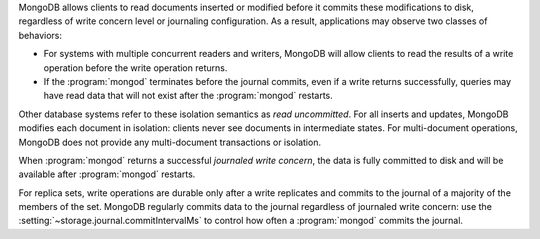 MongoDB allows clients to read documents inserted or modified before
it commits these modifications to disk, regardless of write concern
level or journaling configuration. As a result, applications may
observe two classes of behaviors:

- For systems with multiple concurrent readers and writers, MongoDB
  will allow clients to read the results of a write operation
  before the write operation returns.

- If the :program:`mongod` terminates before the journal commits, even
  if a write returns successfully, queries may have read data that will
  not exist after the :program:`mongod` restarts.

Other database systems refer to these isolation semantics as *read
uncommitted*. For all inserts and updates, MongoDB modifies each
document in isolation: clients never see documents in intermediate
states. For multi-document operations, MongoDB does not provide any
multi-document transactions or isolation.

When :program:`mongod` returns a successful *journaled write concern*,
the data is fully committed to disk and will be available
after :program:`mongod` restarts.

For replica sets, write operations are durable only after a write
replicates and commits to the journal of a majority of the members of
the set. MongoDB regularly commits data to the journal regardless of
journaled write concern: use the :setting:`~storage.journal.commitIntervalMs`
to control how often a :program:`mongod` commits the journal.
